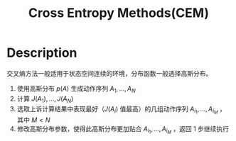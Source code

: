 :PROPERTIES:
:ID:       64C7510F-AA77-4EC0-A299-C209A7DE5FF2
:END:
#+title: Cross Entropy Methods(CEM)
#+filed: Reinforcement Learning
#+OPTIONS: toc:nil
#+filetags: :rl:mbrl:sto_open:Users:wangfangyuan:Documents:roam:org_roam:

* Description
交叉熵方法一般适用于状态空间连续的环境，分布函数一般选择高斯分布。
1. 使用高斯分布 $p(A)$ 生成动作序列 $A_1,\dots,A_N$
2. 计算 $J(A_1),\dots,J(A_N)$
3. 选取上诉计算结果中表现最好（$J(A_i)$ 值最高）的几组动作序列 $A_{i_1},\dots,A_{i_M}$ ，其中 $M<N$
4. 修改高斯分布参数，使得此高斯分布更加贴合 $A_{i_1},\dots,A_{i_M}$ ，返回 1 步继续执行
